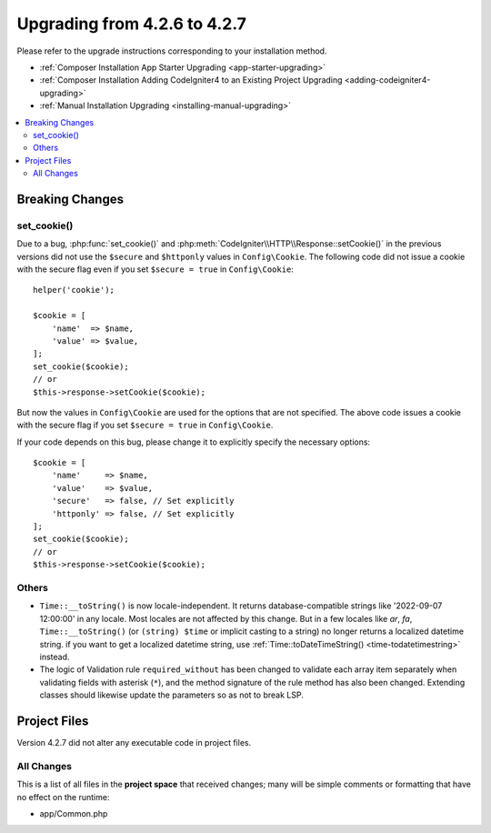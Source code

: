 #############################
Upgrading from 4.2.6 to 4.2.7
#############################

Please refer to the upgrade instructions corresponding to your installation method.

- :ref:`Composer Installation App Starter Upgrading <app-starter-upgrading>`
- :ref:`Composer Installation Adding CodeIgniter4 to an Existing Project Upgrading <adding-codeigniter4-upgrading>`
- :ref:`Manual Installation Upgrading <installing-manual-upgrading>`

.. contents::
    :local:
    :depth: 2

Breaking Changes
****************

set_cookie()
============

Due to a bug, :php:func:`set_cookie()` and :php:meth:`CodeIgniter\\HTTP\\Response::setCookie()`
in the previous versions did not use the ``$secure`` and ``$httponly`` values in ``Config\Cookie``.
The following code did not issue a cookie with the secure flag even if you set ``$secure = true``
in ``Config\Cookie``::

    helper('cookie');

    $cookie = [
        'name'  => $name,
        'value' => $value,
    ];
    set_cookie($cookie);
    // or
    $this->response->setCookie($cookie);

But now the values in ``Config\Cookie`` are used for the options that are not specified.
The above code issues a cookie with the secure flag if you set ``$secure = true``
in ``Config\Cookie``.

If your code depends on this bug, please change it to explicitly specify the necessary options::

    $cookie = [
        'name'     => $name,
        'value'    => $value,
        'secure'   => false, // Set explicitly
        'httponly' => false, // Set explicitly
    ];
    set_cookie($cookie);
    // or
    $this->response->setCookie($cookie);

Others
======

-  ``Time::__toString()`` is now locale-independent. It returns database-compatible strings like '2022-09-07 12:00:00' in any locale. Most locales are not affected by this change. But in a few locales like `ar`, `fa`, ``Time::__toString()`` (or ``(string) $time`` or implicit casting to a string) no longer returns a localized datetime string. if you want to get a localized datetime string, use :ref:`Time::toDateTimeString() <time-todatetimestring>` instead.
- The logic of Validation rule ``required_without`` has been changed to validate each array item separately when validating fields with asterisk (``*``), and the method signature of the rule method has also been changed. Extending classes should likewise update the parameters so as not to break LSP.

Project Files
*************

Version 4.2.7 did not alter any executable code in project files.

All Changes
===========

This is a list of all files in the **project space** that received changes;
many will be simple comments or formatting that have no effect on the runtime:

* app/Common.php
